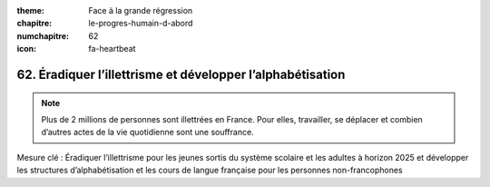 :theme: Face à la grande régression
:chapitre: le-progres-humain-d-abord
:numchapitre: 62
:icon: fa-heartbeat

62. Éradiquer l’illettrisme et développer l’alphabétisation
-----------------------

.. note:: Plus de 2 millions de personnes sont illettrées en France. Pour elles, travailler, se déplacer et combien d’autres actes de la vie quotidienne sont une souffrance.

Mesure clé : Éradiquer l’illettrisme pour les jeunes sortis du système scolaire et les adultes à horizon 2025 et développer les structures d’alphabétisation et les cours de langue française pour les personnes non-francophones
